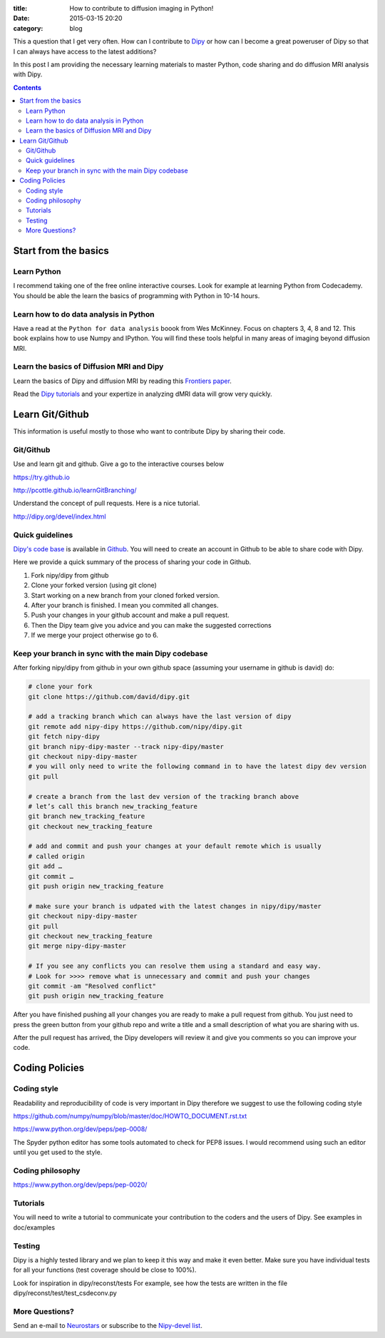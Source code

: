 :title: How to contribute to diffusion imaging in Python!
:date: 2015-03-15 20:20
:category: blog

This a question that I get very often. How can I contribute to `Dipy <http://dipy.org>`_ or how can I become a great poweruser of Dipy so that I can always have access to the latest additions? 

In this post I am providing the necessary learning materials to master Python, code sharing and do diffusion MRI analysis with Dipy.

.. contents::


Start from the basics
=======================

Learn Python
~~~~~~~~~~~~~
I recommend taking one of the free online interactive courses. Look for example at learning Python from Codecademy. You should be able the learn the basics of programming with Python in 10-14 hours.

Learn how to do data analysis in Python
~~~~~~~~~~~~~~~~~~~~~~~~~~~~~~~~~~~~~~~~
Have a read at the ``Python for data analysis`` boook from Wes McKinney. Focus on chapters 3, 4, 8 and 12. This book explains how to use Numpy and IPython. You will find these tools
helpful in many areas of imaging beyond diffusion MRI.


Learn the basics of Diffusion MRI and Dipy
~~~~~~~~~~~~~~~~~~~~~~~~~~~~~~~~~~~~~~~~~~~
Learn the basics of Dipy and diffusion MRI by reading this `Frontiers paper <http://journal.frontiersin.org/article/10.3389/fninf.2014.00008/abstract>`_.

Read the `Dipy tutorials <http://dipy.org/examples_index.html>`_ and your expertize in analyzing dMRI data will grow very quickly. 


Learn Git/Github
=================

This information is useful mostly to those who want to contribute Dipy by sharing their code.

Git/Github
~~~~~~~~~~~
Use and learn git and github. Give a go to the interactive courses below 

https://try.github.io

http://pcottle.github.io/learnGitBranching/

Understand the concept of pull requests. Here is a nice tutorial.

http://dipy.org/devel/index.html


Quick guidelines
~~~~~~~~~~~~~~~~~~
`Dipy's code base <https://github.com/nipy/dipy/>`_ is available in `Github <https://github.com>`_. You will need to create an account in Github to be able to share code with Dipy.

Here we provide a quick summary of the process of sharing your code in Github.

1. Fork nipy/dipy from github
2. Clone your forked version (using git clone)
3. Start working on a new branch from your cloned forked version.
4. After your branch is finished. I mean you commited all changes.
5. Push your changes in your github account and make a pull request.
6. Then the Dipy team give you advice and you can make the suggested corrections
7. If we merge your project otherwise go to 6.

Keep your branch in sync with the main Dipy codebase
~~~~~~~~~~~~~~~~~~~~~~~~~~~~~~~~~~~~~~~~~~~~~~~~~~~~
After forking nipy/dipy from github in your own github space (assuming your username in github is david) do:

.. code-block:: bash

    # clone your fork
    git clone https://github.com/david/dipy.git

    # add a tracking branch which can always have the last version of dipy
    git remote add nipy-dipy https://github.com/nipy/dipy.git
    git fetch nipy-dipy
    git branch nipy-dipy-master --track nipy-dipy/master
    git checkout nipy-dipy-master
    # you will only need to write the following command in to have the latest dipy dev version
    git pull

    # create a branch from the last dev version of the tracking branch above
    # let’s call this branch new_tracking_feature
    git branch new_tracking_feature
    git checkout new_tracking_feature

    # add and commit and push your changes at your default remote which is usually
    # called origin
    git add …
    git commit …
    git push origin new_tracking_feature

    # make sure your branch is udpated with the latest changes in nipy/dipy/master
    git checkout nipy-dipy-master
    git pull 
    git checkout new_tracking_feature
    git merge nipy-dipy-master

    # If you see any conflicts you can resolve them using a standard and easy way.
    # Look for >>>> remove what is unnecessary and commit and push your changes
    git commit -am "Resolved conflict"
    git push origin new_tracking_feature


After you have finished pushing all your changes you are ready to make a pull request from github. You just need to press the green button from your github repo and write a title and a small description of what you are sharing with us.

After the pull request has arrived, the Dipy developers will review it and give you comments
so you can improve your code. 


Coding Policies
===============

Coding style
~~~~~~~~~~~~~

Readability and reproducibility of code is very important in Dipy therefore we suggest to use the following coding style

https://github.com/numpy/numpy/blob/master/doc/HOWTO_DOCUMENT.rst.txt

https://www.python.org/dev/peps/pep-0008/

The Spyder python editor has some tools automated to check for PEP8 issues. I would recommend using such an editor until you get used to the style.

Coding philosophy
~~~~~~~~~~~~~~~~~~
https://www.python.org/dev/peps/pep-0020/

Tutorials
~~~~~~~~~
You will need to write a tutorial to communicate your contribution to the coders and the users of Dipy. See examples in doc/examples

Testing
~~~~~~~~
Dipy is a highly tested library and we plan to keep it this way and make it even better. Make sure you have individual tests for all your functions (test coverage should be close to 100%).

Look for inspiration in dipy/reconst/tests For example, see how the tests are written in the file dipy/reconst/test/test_csdeconv.py

More Questions?
~~~~~~~~~~~~~~~

Send an e-mail to `Neurostars <https://neurostars.org>`_ or subscribe to the `Nipy-devel list <http://mail.scipy.org/mailman/listinfo/nipy-devel>`_.